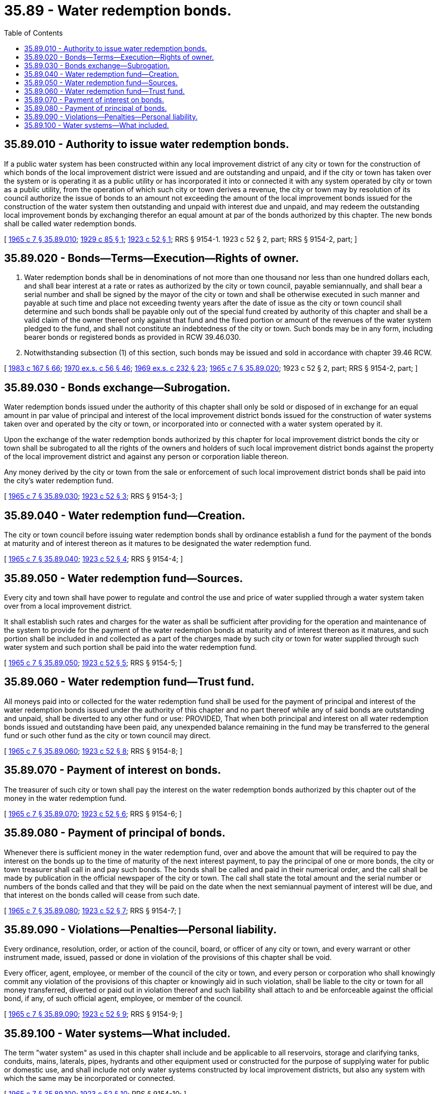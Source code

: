 = 35.89 - Water redemption bonds.
:toc:

== 35.89.010 - Authority to issue water redemption bonds.
If a public water system has been constructed within any local improvement district of any city or town for the construction of which bonds of the local improvement district were issued and are outstanding and unpaid, and if the city or town has taken over the system or is operating it as a public utility or has incorporated it into or connected it with any system operated by city or town as a public utility, from the operation of which such city or town derives a revenue, the city or town may by resolution of its council authorize the issue of bonds to an amount not exceeding the amount of the local improvement bonds issued for the construction of the water system then outstanding and unpaid with interest due and unpaid, and may redeem the outstanding local improvement bonds by exchanging therefor an equal amount at par of the bonds authorized by this chapter. The new bonds shall be called water redemption bonds.

[ http://leg.wa.gov/CodeReviser/documents/sessionlaw/1965c7.pdf?cite=1965%20c%207%20§%2035.89.010[1965 c 7 § 35.89.010]; http://leg.wa.gov/CodeReviser/documents/sessionlaw/1929c85.pdf?cite=1929%20c%2085%20§%201[1929 c 85 § 1]; http://leg.wa.gov/CodeReviser/documents/sessionlaw/1923c52.pdf?cite=1923%20c%2052%20§%201[1923 c 52 § 1]; RRS § 9154-1.  1923 c 52 § 2, part; RRS § 9154-2, part; ]

== 35.89.020 - Bonds—Terms—Execution—Rights of owner.
. Water redemption bonds shall be in denominations of not more than one thousand nor less than one hundred dollars each, and shall bear interest at a rate or rates as authorized by the city or town council, payable semiannually, and shall bear a serial number and shall be signed by the mayor of the city or town and shall be otherwise executed in such manner and payable at such time and place not exceeding twenty years after the date of issue as the city or town council shall determine and such bonds shall be payable only out of the special fund created by authority of this chapter and shall be a valid claim of the owner thereof only against that fund and the fixed portion or amount of the revenues of the water system pledged to the fund, and shall not constitute an indebtedness of the city or town. Such bonds may be in any form, including bearer bonds or registered bonds as provided in RCW 39.46.030.

. Notwithstanding subsection (1) of this section, such bonds may be issued and sold in accordance with chapter 39.46 RCW.

[ http://leg.wa.gov/CodeReviser/documents/sessionlaw/1983c167.pdf?cite=1983%20c%20167%20§%2066[1983 c 167 § 66]; http://leg.wa.gov/CodeReviser/documents/sessionlaw/1970ex1c56.pdf?cite=1970%20ex.s.%20c%2056%20§%2046[1970 ex.s. c 56 § 46]; http://leg.wa.gov/CodeReviser/documents/sessionlaw/1969ex1c232.pdf?cite=1969%20ex.s.%20c%20232%20§%2023[1969 ex.s. c 232 § 23]; http://leg.wa.gov/CodeReviser/documents/sessionlaw/1965c7.pdf?cite=1965%20c%207%20§%2035.89.020[1965 c 7 § 35.89.020]; 1923 c 52 § 2, part; RRS § 9154-2, part; ]

== 35.89.030 - Bonds exchange—Subrogation.
Water redemption bonds issued under the authority of this chapter shall only be sold or disposed of in exchange for an equal amount in par value of principal and interest of the local improvement district bonds issued for the construction of water systems taken over and operated by the city or town, or incorporated into or connected with a water system operated by it.

Upon the exchange of the water redemption bonds authorized by this chapter for local improvement district bonds the city or town shall be subrogated to all the rights of the owners and holders of such local improvement district bonds against the property of the local improvement district and against any person or corporation liable thereon.

Any money derived by the city or town from the sale or enforcement of such local improvement district bonds shall be paid into the city's water redemption fund.

[ http://leg.wa.gov/CodeReviser/documents/sessionlaw/1965c7.pdf?cite=1965%20c%207%20§%2035.89.030[1965 c 7 § 35.89.030]; http://leg.wa.gov/CodeReviser/documents/sessionlaw/1923c52.pdf?cite=1923%20c%2052%20§%203[1923 c 52 § 3]; RRS § 9154-3; ]

== 35.89.040 - Water redemption fund—Creation.
The city or town council before issuing water redemption bonds shall by ordinance establish a fund for the payment of the bonds at maturity and of interest thereon as it matures to be designated the water redemption fund.

[ http://leg.wa.gov/CodeReviser/documents/sessionlaw/1965c7.pdf?cite=1965%20c%207%20§%2035.89.040[1965 c 7 § 35.89.040]; http://leg.wa.gov/CodeReviser/documents/sessionlaw/1923c52.pdf?cite=1923%20c%2052%20§%204[1923 c 52 § 4]; RRS § 9154-4; ]

== 35.89.050 - Water redemption fund—Sources.
Every city and town shall have power to regulate and control the use and price of water supplied through a water system taken over from a local improvement district.

It shall establish such rates and charges for the water as shall be sufficient after providing for the operation and maintenance of the system to provide for the payment of the water redemption bonds at maturity and of interest thereon as it matures, and such portion shall be included in and collected as a part of the charges made by such city or town for water supplied through such water system and such portion shall be paid into the water redemption fund.

[ http://leg.wa.gov/CodeReviser/documents/sessionlaw/1965c7.pdf?cite=1965%20c%207%20§%2035.89.050[1965 c 7 § 35.89.050]; http://leg.wa.gov/CodeReviser/documents/sessionlaw/1923c52.pdf?cite=1923%20c%2052%20§%205[1923 c 52 § 5]; RRS § 9154-5; ]

== 35.89.060 - Water redemption fund—Trust fund.
All moneys paid into or collected for the water redemption fund shall be used for the payment of principal and interest of the water redemption bonds issued under the authority of this chapter and no part thereof while any of said bonds are outstanding and unpaid, shall be diverted to any other fund or use: PROVIDED, That when both principal and interest on all water redemption bonds issued and outstanding have been paid, any unexpended balance remaining in the fund may be transferred to the general fund or such other fund as the city or town council may direct.

[ http://leg.wa.gov/CodeReviser/documents/sessionlaw/1965c7.pdf?cite=1965%20c%207%20§%2035.89.060[1965 c 7 § 35.89.060]; http://leg.wa.gov/CodeReviser/documents/sessionlaw/1923c52.pdf?cite=1923%20c%2052%20§%208[1923 c 52 § 8]; RRS § 9154-8; ]

== 35.89.070 - Payment of interest on bonds.
The treasurer of such city or town shall pay the interest on the water redemption bonds authorized by this chapter out of the money in the water redemption fund.

[ http://leg.wa.gov/CodeReviser/documents/sessionlaw/1965c7.pdf?cite=1965%20c%207%20§%2035.89.070[1965 c 7 § 35.89.070]; http://leg.wa.gov/CodeReviser/documents/sessionlaw/1923c52.pdf?cite=1923%20c%2052%20§%206[1923 c 52 § 6]; RRS § 9154-6; ]

== 35.89.080 - Payment of principal of bonds.
Whenever there is sufficient money in the water redemption fund, over and above the amount that will be required to pay the interest on the bonds up to the time of maturity of the next interest payment, to pay the principal of one or more bonds, the city or town treasurer shall call in and pay such bonds. The bonds shall be called and paid in their numerical order, and the call shall be made by publication in the official newspaper of the city or town. The call shall state the total amount and the serial number or numbers of the bonds called and that they will be paid on the date when the next semiannual payment of interest will be due, and that interest on the bonds called will cease from such date.

[ http://leg.wa.gov/CodeReviser/documents/sessionlaw/1965c7.pdf?cite=1965%20c%207%20§%2035.89.080[1965 c 7 § 35.89.080]; http://leg.wa.gov/CodeReviser/documents/sessionlaw/1923c52.pdf?cite=1923%20c%2052%20§%207[1923 c 52 § 7]; RRS § 9154-7; ]

== 35.89.090 - Violations—Penalties—Personal liability.
Every ordinance, resolution, order, or action of the council, board, or officer of any city or town, and every warrant or other instrument made, issued, passed or done in violation of the provisions of this chapter shall be void.

Every officer, agent, employee, or member of the council of the city or town, and every person or corporation who shall knowingly commit any violation of the provisions of this chapter or knowingly aid in such violation, shall be liable to the city or town for all money transferred, diverted or paid out in violation thereof and such liability shall attach to and be enforceable against the official bond, if any, of such official agent, employee, or member of the council.

[ http://leg.wa.gov/CodeReviser/documents/sessionlaw/1965c7.pdf?cite=1965%20c%207%20§%2035.89.090[1965 c 7 § 35.89.090]; http://leg.wa.gov/CodeReviser/documents/sessionlaw/1923c52.pdf?cite=1923%20c%2052%20§%209[1923 c 52 § 9]; RRS § 9154-9; ]

== 35.89.100 - Water systems—What included.
The term "water system" as used in this chapter shall include and be applicable to all reservoirs, storage and clarifying tanks, conduits, mains, laterals, pipes, hydrants and other equipment used or constructed for the purpose of supplying water for public or domestic use, and shall include not only water systems constructed by local improvement districts, but also any system with which the same may be incorporated or connected.

[ http://leg.wa.gov/CodeReviser/documents/sessionlaw/1965c7.pdf?cite=1965%20c%207%20§%2035.89.100[1965 c 7 § 35.89.100]; http://leg.wa.gov/CodeReviser/documents/sessionlaw/1923c52.pdf?cite=1923%20c%2052%20§%2010[1923 c 52 § 10]; RRS § 9154-10; ]

